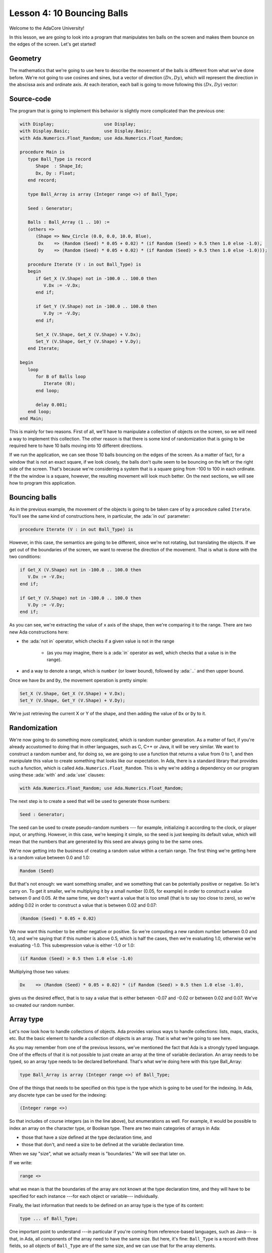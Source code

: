 Lesson 4: 10 Bouncing Balls
=====================================================================

.. role:: ada(code)
   :language: ada

Welcome to the AdaCore University!

In this lesson, we are going to look into a program that manipulates ten balls on the screen and makes them bounce on the edges of the screen. Let's get started!


Geometry
---------------------------------------------------------------------

The mathematics that we're going to use here to describe the movement of the balls is different from what we've done before. We're not going to use cosines and sines, but a vector of direction :math:`(Dx, Dy)`, which will represent the direction in the abscissa axis and ordinate axis. At each iteration, each ball is going to move following this :math:`(Dx, Dy)` vector:

.. image:: sdl_app_l4-01.png


Source-code
---------------------------------------------------------------------

The program that is going to implement this behavior is slightly more complicated than the previous one:

.. code:: ada

   with Display;                   use Display;
   with Display.Basic;             use Display.Basic;
   with Ada.Numerics.Float_Random; use Ada.Numerics.Float_Random;

   procedure Main is
      type Ball_Type is record
         Shape  : Shape_Id;
         Dx, Dy : Float;
      end record;

      type Ball_Array is array (Integer range <>) of Ball_Type;

      Seed : Generator;

      Balls : Ball_Array (1 .. 10) :=
      (others =>
         (Shape => New_Circle (0.0, 0.0, 10.0, Blue),
          Dx    => (Random (Seed) * 0.05 + 0.02) * (if Random (Seed) > 0.5 then 1.0 else -1.0),
          Dy    => (Random (Seed) * 0.05 + 0.02) * (if Random (Seed) > 0.5 then 1.0 else -1.0)));

      procedure Iterate (V : in out Ball_Type) is
      begin
         if Get_X (V.Shape) not in -100.0 .. 100.0 then
            V.Dx := -V.Dx;
         end if;

         if Get_Y (V.Shape) not in -100.0 .. 100.0 then
            V.Dy := -V.Dy;
         end if;

         Set_X (V.Shape, Get_X (V.Shape) + V.Dx);
         Set_Y (V.Shape, Get_Y (V.Shape) + V.Dy);
      end Iterate;

   begin
      loop
         for B of Balls loop
            Iterate (B);
         end loop;

         delay 0.001;
      end loop;
   end Main;

This is mainly for two reasons. First of all, we'll have to manipulate a collection of objects on the screen, so we will need a way to implement this collection. The other reason is that there is some kind of randomization that is going to be required here to have 10 balls moving into 10 different directions.

If we run the application, we can see those 10 balls bouncing on the edges of the screen. As a matter of fact, for a window that is not an exact square, if we look closely, the balls don't quite seem to be bouncing on the left or the right side of the screen. That's because we're considering a system that is a square going from -100 to 100 in each ordinate. If the the window is a square, however, the resulting movement will look much better. On the next sections, we will see how to program this application.


Bouncing balls
---------------------------------------------------------------------

As in the previous example, the movement of the objects is going to be taken care of by a procedure called ``Iterate``. You'll see the same kind of constructions here, in particular, the :ada:`in out` parameter:

.. code:: ada

      procedure Iterate (V : in out Ball_Type) is

However, in this case, the semantics are going to be different, since we're not rotating, but translating the objects. If we get out of the boundaries of the screen, we want to reverse the direction of the movement. That is what is done with the two conditions:

.. code:: ada

         if Get_X (V.Shape) not in -100.0 .. 100.0 then
            V.Dx := -V.Dx;
         end if;

         if Get_Y (V.Shape) not in -100.0 .. 100.0 then
            V.Dy := -V.Dy;
         end if;

As you can see, we're extracting the value of ``x`` axis of the shape, then we're comparing it to the range. There are two new Ada constructions here:

- the :ada:`not in` operator, which checks if a given value is not in the range

   - (as you may imagine, there is a :ada:`in` operator as well, which checks that a value is in the range).

- and a way to denote a range, which is ``number`` (or lower bound), followed by :ada:`..` and then upper bound.

Once we have ``Dx`` and ``Dy``, the movement operation is pretty simple:

.. code:: ada

         Set_X (V.Shape, Get_X (V.Shape) + V.Dx);
         Set_Y (V.Shape, Get_Y (V.Shape) + V.Dy);

We're just retrieving the current X or Y of the shape, and then adding the value of ``Dx`` or ``Dy`` to it.


Randomization
---------------------------------------------------------------------

We're now going to do something more complicated, which is random number generation. As a matter of fact, if you're already accustomed to doing that in other languages, such as C, C++ or Java, it will be very similar. We want to construct a random number and, for doing so, we are going to use a function that returns a value from 0 to 1, and then manipulate this value to create something that looks like our expectation. In Ada, there is a standard library that provides such a function, which is called ``Ada.Numerics.Float_Random``. This is why we're adding a dependency on our program using these :ada:`with` and :ada:`use` clauses:

.. code:: ada

   with Ada.Numerics.Float_Random; use Ada.Numerics.Float_Random;

The next step is to create a seed that will be used to generate those numbers:

.. code:: ada

      Seed : Generator;

The seed can be used to create pseudo-random numbers --- for example, initializing it according to the clock, or player input, or anything. However, in this case, we're keeping it simple, so the seed is just keeping its default value, which will mean that the numbers that are generated by this seed are always going to be the same ones.

We're now getting into the business of creating a random value within a certain range. The first thing we're getting here is a random value between 0.0 and 1.0:

.. code:: ada

            Random (Seed)

But that's not enough: we want something smaller, and we something that can be potentially positive or negative. So let's carry on. To get it smaller, we're multiplying it by a small number (0.05, for example) in order to construct a value between 0 and 0.05. At the same time, we don't want a value that is too small (that is to say too close to zero), so we're adding 0.02 in order to construct a value that is between 0.02 and 0.07:

.. code:: ada

            (Random (Seed) * 0.05 + 0.02)

We now want this number to be either negative or positive. So we're computing a new random number between 0.0 and 1.0, and we're saying that if this number is above 0.5, which is half the cases, then we're evaluating 1.0, otherwise we're evaluating -1.0. This subexpression value is either -1.0 or 1.0:

.. code:: ada

            (if Random (Seed) > 0.5 then 1.0 else -1.0)

Multiplying those two values:

.. code:: ada

            Dx    => (Random (Seed) * 0.05 + 0.02) * (if Random (Seed) > 0.5 then 1.0 else -1.0),

gives us the desired effect, that is to say a value that is either between -0.07 and -0.02 or between 0.02 and 0.07. We've so created our random number.


Array type
---------------------------------------------------------------------

Let's now look how to handle collections of objects. Ada provides various ways to handle collections: lists, maps, stacks, etc. But the basic element to handle a collection of objects is an array. That is what we're going to see here.

As you may remember from one of the previous lessons, we've mentioned the fact that Ada is a strongly typed language. One of the effects of that it is not possible to just create an array at the time of variable declaration. An array needs to be typed, so an array type needs to be declared beforehand. That's what we're doing here with this type Ball_Array:

.. code:: ada

      type Ball_Array is array (Integer range <>) of Ball_Type;

One of the things that needs to be specified on this type is the type which is going to be used for the indexing. In Ada, any discrete type can be used for the indexing:

.. code:: ada

      (Integer range <>)

So that includes of course integers (as in the line above), but enumerations as well. For example, it would be possible to index an array on the character type, or Boolean type. There are two main categories of arrays in Ada:

- those that have a size defined at the type declaration time, and
- those that don't, and need a size to be defined at the variable declaration time.

When we say "size", what we actually mean is "boundaries." We will see that later on.

If we write:

.. code:: ada

      range <>

what we mean is that the boundaries of the array are not known at the type declaration time, and they will have to be specified for each instance ---for each object or variable--- individually.

Finally, the last information that needs to be defined on an array type is the type of its content:

.. code:: ada

      type ... of Ball_Type;

One important point to understand ---in particular if you're coming from reference-based languages, such as Java--- is that, in Ada, all components of the array need to have the same size. But here, it's fine: ``Ball_Type`` is a record with three fields, so all objects of ``Ball_Type`` are of the same size, and we can use that for the array elements.

Once the type is declared, we can use it in an array declaration, such as this one:

.. code:: ada

      Balls : Ball_Array (1 .. 10);

Because the type isn't constrained, we need to provide a size for the array at variable declaration time. Again, we're not providing the actual size. Instead, we are providing the boundaries: the inclusive lower bound and upper bound. So this array (``Balls``) is indexed between 1 and 10, so it contains 10 elements. We could also have decided to index it from 0 to 9, or from 100 to 109: this would have given the same size, but different indices. There is no requirement in Ada to index an array from a specific number.


Array aggregate
---------------------------------------------------------------------

The next step is to initialize all the 10 elements of the array. For this, we're going to use a structure that is very close to the one we've used before with the record types, which is an aggregate:

.. code:: ada

      Balls : Ball_Array (1 .. 10) :=
      (others =>
         (Shape => New_Circle (0.0, 0.0, 10.0, Blue),
          Dx    => (Random (Seed) * 0.05 + 0.02) * (if Random (Seed) > 0.5 then 1.0 else -1.0),
          Dy    => (Random (Seed) * 0.05 + 0.02) * (if Random (Seed) > 0.5 then 1.0 else -1.0)));

With the :ada:`others` reserved word in the aggregate, we're specifying that the initialization expression we're going to provide is going to be the same expression for every single element of the array:

.. code:: ada

      (others => ... )

There are ways to be more specific about how to initialize these things, but we will see that in a further lesson.

In this very case, the expression that is being used to initialize each element is itself an aggregate:

.. code:: ada

          (Shape => New_Circle (0.0, 0.0, 10.0, Blue),
           Dx    => (Random (Seed) * 0.05 + 0.02) * (if Random (Seed) > 0.5 then 1.0 else -1.0),
           Dy    => (Random (Seed) * 0.05 + 0.02) * (if Random (Seed) > 0.5 then 1.0 else -1.0))

So, if you will, this is a record aggregate nested within an array aggregate.

One important thing to realize here is that what we're saying is that the same expression is going to be used by all the elements, not the same value:

.. code:: ada

           Dx    => (Random (Seed) * 0.05 + 0.02) * (if Random (Seed) > 0.5 then 1.0 else -1.0),

In other words, this expression is going to be evaluated for each single element: ``Random`` is going to be called for each single element --- 40 times overall, since we call ``Random`` four times per element. Therefore, this will create 10 different objects, each of them going into a separate direction.


For loop
---------------------------------------------------------------------

The last step of this program is to call ``Iterate`` for every single ball at each cycle. In order to iterate through all elements of the ``Balls``, we're going to use the :ada:`for ... of` loop:

.. code:: ada

         for B of Balls loop
            Iterate (B);
         end loop;

By saying this, we'll iterate over every element of ``Balls`` and store each successive value into the variable ``B``.
